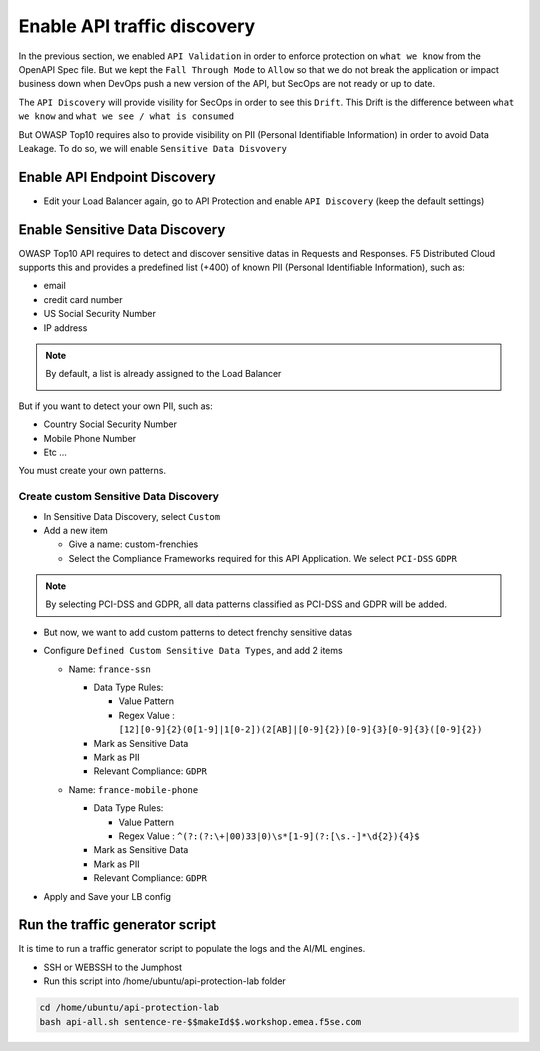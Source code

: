 Enable API traffic discovery
============================

In the previous section, we enabled ``API Validation`` in order to enforce protection on ``what we know`` from the OpenAPI Spec file.
But we kept the ``Fall Through Mode`` to ``Allow`` so that we do not break the application or impact business down when DevOps push a new version of the API, but SecOps are not ready or up to date.

The ``API Discovery`` will provide visility for SecOps in order to see this ``Drift``. This Drift is the difference between ``what we know`` and ``what we see / what is consumed``

.. image:: ../pictures/slide-api-discovery.png
   :align: center
   :scale: 40%

But OWASP Top10 requires also to provide visibility on PII (Personal Identifiable Information) in order to avoid Data Leakage. To do so, we will enable ``Sensitive Data Disvovery``

Enable API Endpoint Discovery
-----------------------------

* Edit your Load Balancer again, go to API Protection and enable ``API Discovery`` (keep the default settings)

.. image:: ../pictures/enable-api-discovery.png
   :align: left
   :scale: 40%

Enable Sensitive Data Discovery
-------------------------------

OWASP Top10 API requires to detect and discover sensitive datas in Requests and Responses. F5 Distributed Cloud supports this and provides a predefined list (+400) of known PII (Personal Identifiable Information), such as:

* email
* credit card number
* US Social Security Number
* IP address

.. note:: By default, a list is already assigned to the Load Balancer

  .. image:: ../pictures/default-pii.png
     :align: left
     :scale: 50%


But if you want to detect your own PII, such as:

* Country Social Security Number
* Mobile Phone Number
* Etc ...

You must create your own patterns.

Create custom Sensitive Data Discovery
^^^^^^^^^^^^^^^^^^^^^^^^^^^^^^^^^^^^^^

* In Sensitive Data Discovery, select ``Custom``
* Add a new item

  * Give a name: custom-frenchies
  * Select the Compliance Frameworks required for this API Application. We select ``PCI-DSS`` ``GDPR`` 

.. note:: By selecting PCI-DSS and GDPR, all data patterns classified as PCI-DSS and GDPR will be added.

* But now, we want to add custom patterns to detect frenchy sensitive datas
* Configure ``Defined Custom Sensitive Data Types``, and add 2 items

  * Name: ``france-ssn``
  
    * Data Type Rules: 
  
      * Value Pattern
      * Regex Value : ``[12][0-9]{2}(0[1-9]|1[0-2])(2[AB]|[0-9]{2})[0-9]{3}[0-9]{3}([0-9]{2})``

    * Mark as Sensitive Data
    * Mark as PII
    * Relevant Compliance: ``GDPR``

    .. image:: ../pictures/pii-ssn.png
       :align: left
       :scale: 50%


  * Name: ``france-mobile-phone``
  
    * Data Type Rules: 
  
      * Value Pattern
      * Regex Value : ``^(?:(?:\+|00)33|0)\s*[1-9](?:[\s.-]*\d{2}){4}$``

    * Mark as Sensitive Data
    * Mark as PII
    * Relevant Compliance: ``GDPR``

* Apply and Save your LB config


Run the traffic generator script
--------------------------------

It is time to run a traffic generator script to populate the logs and the AI/ML engines.

* SSH or WEBSSH to the Jumphost
* Run this script into /home/ubuntu/api-protection-lab folder

.. code-block:: none

   cd /home/ubuntu/api-protection-lab
   bash api-all.sh sentence-re-$$makeId$$.workshop.emea.f5se.com

